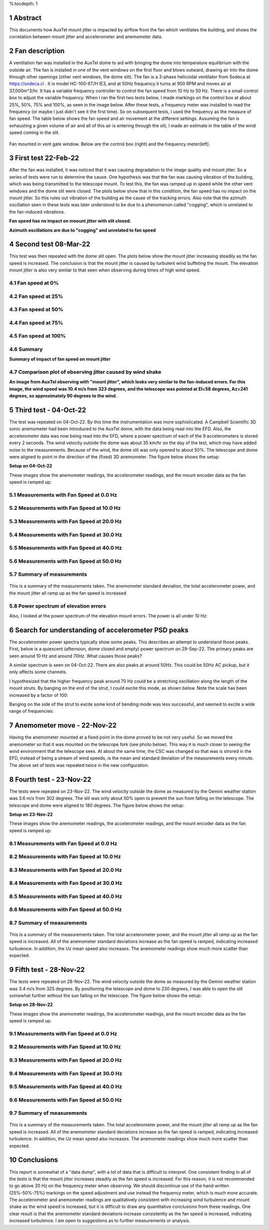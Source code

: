 %:tocdepth: 1

.. sectnum::

.. Metadata such as the title, authors, and description are set in metadata.yaml

.. TODO: Delete the note below before merging new content to the main branch.

.. |vspace| raw:: latex

   \vspace{5mm}

Abstract
=================================

This documents how AuxTel mount jitter is impacted by airflow from the fan which ventilates the building, and shows the correlation between mount jitter and accelerometer and anemometer data.

Fan description
=================================

A ventilation fan was installed in the AuxTel dome to aid with bringing the dome into temperature equilibrium with the outside air.  The fan is installed in one of the vent windows on the first floor and blows outward, drawing air into the dome through other openings (other vent windows, the dome slit).  The fan is a 3-phase helicoidal ventilator from Sodeca at https://sodeca.cl . It is model HC-100-6T/H IE3, and at 50Hz frequency it turns at 950 RPM and moves air at 37,000m^3/hr.  It has a variable frequency controller to control the fan speed from 10 Hz to 50 Hz.  There is a small control box to adjust the variable frequency.  When I ran the first two tests below, I made markings on the control box at about 25%, 50%, 75% and 100%, as seen in the image below.  After these tests, a frequency meter was installed to read the frequency (or maybe I just didn't see it the first time).  So on subsequent tests, I used the frequency as the measure of fan speed.  The table below shows the fan speed and air movement at the different settings.  Assuming the fan is exhausting a given volume of air and all of this air is entering through the slit, I made an estimate in the table of the wind speed coming in the slit.

.. figure:: ./_static/Fan.jpg
    :width: 60%
    :align: center 

Fan mounted in vent gate window.
Below are the control box (right) and the frequency meter(left).
	    
.. image:: ./_static/Control_box.jpg
	:width: 45%
	:align: right
		
.. image:: ./_static/Frequency_meter.jpg
	:width: 45%
	:align: left

.. image:: ./_static/Fan_table.png
	:width: 99%
	:align: center 


First test 22-Feb-22
==================================

After the fan was installed, it was noticed that it was causing degradation to the image quality and mount jitter.  So a series of tests were run to determine the cause.  One hypothesis was that the fan was causing vibration of the building, which was being transmitted to the telescope mount.  To test this, the fan was ramped up in speed while the other vent windows and the dome slit were closed.  The plots below show that in this condition, the fan speed has no impact on the mount jitter.  So this rules out vibration of the building as the cause of the tracking errors.  Also note that the azimuth oscillation seen in these tests was later understood to be due to a phenomenon called "cogging", which is unrelated to the fan-induced vibrations.

.. image:: ./_static/Mount_Errors_Fan_22Feb22.png

**Fan speed has no impact on moount jitter with slit closed.**

.. image:: ./_static/Mount_Errors_Fan_BlowUp_22Feb22.png

**Azimuth oscillations are due to "cogging" and unrelated to fan speed**

Second test 08-Mar-22
=================================

This test was then repeated with the dome slit open.  The plots below show the mount jitter increasing steadily as the fan speed is increased.  The conclusion is that the mount jitter is caused by turbulent wind buffeting the mount.  The elevation mount jitter is also very similar to that seen when observing during times of high wind speed.

Fan speed at 0%
-----------------------------------------------

.. image:: ./_static/Mount_Accel_Offset_2022030800021_08Mar22.png

Fan speed at 25%
-----------------------------------------------

.. image:: ./_static/Mount_Accel_Offset_2022030800024_08Mar22.png

Fan speed at 50%
-----------------------------------------------

.. image:: ./_static/Mount_Accel_Offset_2022030800025_08Mar22.png

Fan speed at 75%
-----------------------------------------------

.. image:: ./_static/Mount_Accel_Offset_2022030800026_08Mar22.png

Fan speed at 100%
-----------------------------------------------

.. image:: ./_static/Mount_Accel_Offset_2022030800027_08Mar22.png

Summary
-----------------------------------------------

.. image:: ./_static/Fan_Test_Summary_08Mar22.png

**Summary of impact of fan speed on mount jitter**

Comparison plot of observing jitter caused by wind shake
-----------------------------------------------------------------------

.. image:: ./_static/Mount_Torques_2022050300924.png

**An image from AuxTel observing with "mount jitter", which looks very similar to the fan-induced errors.  For this image, the wind speed was 10.4 m/s from 323 degrees, and the telescope was pointed at El=58 degrees, Az=241 degrees, so approximately 90 degrees to the wind.**

Third test - 04-Oct-22
=================================

The test was repeated on 04-Oct-22.  By this time the instrumentation was more sophisticated.  A Campbell Scientific 3D sonic anemometer had been introduced to the AuxTel dome, with the data being read into the EFD.  Also, the accelerometer data was now being read into the EFD, where a power spectrum of each of the 9 accelerometers is stored every 2 seconds.  The wind velocity outside the dome was about 35 km/hr on the day of the test, which may have added noise to the measurements.  Because of the wind, the dome slit was only opened to about 50%.  The telescope and dome were aligned to point in the direction of the (fixed) 3D anemometer.  The figure below shows the setup: 

		
.. image:: ./_static/Dome_Setup_04Oct22.jpg

**Setup on 04-Oct-22**


These images show the anemometer readings, the accelerometer readings, and the mount encoder data as the fan speed is ramped up:


Measurements with Fan Speed at 0.0 Hz
------------------------------------------------------

   .. image:: ./_static/Accel_PSD_Scaled_20221004T142700Z.png
	:width: 45%
	:align: right 

   .. image:: ./_static/Anemometer_3D_20221004T142700Z.png 
	:width: 45%
	:align: left
	   
   .. image:: ./_static/Mount_Tracking_20221004T142700Z.png
	:width: 45%
	:align: left

   .. image:: ./_static/SectionEnder.png

Measurements with Fan Speed at 10.0 Hz
-------------------------------------------------------

   .. image:: ./_static/Accel_PSD_Scaled_20221004T142900Z.png
	:width: 45%
	:align: right 

   .. image:: ./_static/Anemometer_3D_20221004T142900Z.png 
	:width: 45%
	:align: left
	   
   .. image:: ./_static/Mount_Tracking_20221004T142900Z.png
	:width: 45%
	:align: left

   .. image:: ./_static/SectionEnder.png

Measurements with Fan Speed at 20.0 Hz
--------------------------------------------------------

   .. image:: ./_static/Accel_PSD_Scaled_20221004T143100Z.png
	:width: 45%
	:align: right 

   .. image:: ./_static/Anemometer_3D_20221004T143100Z.png 
	:width: 45%
	:align: left
	   
   .. image:: ./_static/Mount_Tracking_20221004T143100Z.png
	:width: 45%
	:align: left

   .. image:: ./_static/SectionEnder.png

Measurements with Fan Speed at 30.0 Hz
-------------------------------------------------------

   .. image:: ./_static/Accel_PSD_Scaled_20221004T143300Z.png
	:width: 45%
	:align: right 

   .. image:: ./_static/Anemometer_3D_20221004T143300Z.png 
	:width: 45%
	:align: left
	   
   .. image:: ./_static/Mount_Tracking_20221004T143300Z.png
	:width: 45%
	:align: left

   .. image:: ./_static/SectionEnder.png

Measurements with Fan Speed at 40.0 Hz
------------------------------------------------------

   .. image:: ./_static/Accel_PSD_Scaled_20221004T143500Z.png
	:width: 45%
	:align: right 

   .. image:: ./_static/Anemometer_3D_20221004T143500Z.png 
	:width: 45%
	:align: left
	   
   .. image:: ./_static/Mount_Tracking_20221004T143500Z.png
	:width: 45%
	:align: left

   .. image:: ./_static/SectionEnder.png

Measurements with Fan Speed at 50.0 Hz
------------------------------------------------------

   .. image:: ./_static/Accel_PSD_Scaled_20221004T143700Z.png
	:width: 45%
	:align: right 

   .. image:: ./_static/Anemometer_3D_20221004T143700Z.png 
	:width: 45%
	:align: left
	   
   .. image:: ./_static/Mount_Tracking_20221004T143700Z.png
	:width: 45%
	:align: left

   .. image:: ./_static/SectionEnder.png

Summary of measurements
-----------------------------------------------

   .. image:: ./_static/Joint_Ane_Accel_Mount_Tests_04Oct22.png

This is a summary of the measurements taken.  The anemometer standard deviation, the total accelerometer power, and the mount jitter all ramp up as the fan speed is increased.

Power spectrum of elevation errors
-----------------------------------------------------------

Also, I looked at the power spectrum of the elevation mount errors.  The power is all under 10 Hz:

   .. image:: ./_static/Elevation_Error_Power_Spectrum_04Oct22.png
	   
Search for understanding of accelerometer PSD peaks
=======================================================================

The accelerometer power spectra typically show some peaks.  This describes an attempt to understand those peaks.  First, below is a quiescent (afternoon, dome closed and empty) power spectrum on 29-Sep-22.  The primary peaks are seen around 10 Hz and around 70Hz.  What causes those peaks?

.. image:: ./_static/Accel_PSD_Quiescent_20220929T133131Z.png

A similar spectrum is seen on 04-Oct-22.  There are also peaks at around 50Hz.  This could be 50Hz AC pickup, but it only affects some channels.

.. image:: ./_static/Accel_PSD_Quiescent_20221004T102455Z.png

I hypothesized that the higher frequency peak around 70 Hz could be a stretching  oscillation along the length of the mount struts.  By banging on the end of the strut, I could excite this mode, as shown below.  Note the scale has been increased by a factor of 100:

.. image:: ./_static/Accel_PSD_End_Bang_20221004T132608Z.png

Banging on the side of the strut to excite some kind of bending mode was less successful, and seemed to excite a wide range of frequencies:

.. image:: ./_static/Accel_PSD_Side_Bang_20221004T132454Z.png

Anemometer move - 22-Nov-22
=================================

Having the anemometer mounted at a fixed point in the dome proved to be not very useful.  So we moved the anemometer so that it was mounted on the telescope fork (see photo below). This way it is much closer to seeing the wind environment that the telescope sees.  At about the same time, the CSC was changed so that was is strored in the EFD, instead of being a stream of wind speeds, is the mean and standard deviation of the measurements every minute.  The above set of tests was repeated twice in the new configuration.

.. image:: ./_static/On_telescope_22Nov22.jpg


	   
Fourth test - 23-Nov-22
=================================

The tests were repeated on 23-Nov-22.  The wind velocity outside the dome as measured by the Gemini weather station was 3.6 m/s from 302 degrees.  The slit was only about 50% open to prevent the sun from falling on the telescope.  The telescope and dome were aligned to 180 degrees.  The figure below shows the setup: 

		
.. image:: ./_static/Dome_Setup_23Nov22.jpg

**Setup on 23-Nov-22**


These images show the anemometer readings, the accelerometer readings, and the mount encoder data as the fan speed is ramped up:


Measurements with Fan Speed at 0.0 Hz
------------------------------------------------------

   .. image:: ./_static/Accel_Anemom_Mount_2022112300018.png

Measurements with Fan Speed at 10.0 Hz
------------------------------------------------------

   .. image:: ./_static/Accel_Anemom_Mount_2022112300023.png

Measurements with Fan Speed at 20.0 Hz
------------------------------------------------------

   .. image:: ./_static/Accel_Anemom_Mount_2022112300028.png

Measurements with Fan Speed at 30.0 Hz
------------------------------------------------------

   .. image:: ./_static/Accel_Anemom_Mount_2022112300033.png

Measurements with Fan Speed at 40.0 Hz
------------------------------------------------------

   .. image:: ./_static/Accel_Anemom_Mount_2022112300038.png

Measurements with Fan Speed at 50.0 Hz
------------------------------------------------------

   .. image:: ./_static/Accel_Anemom_Mount_2022112300043.png


Summary of measurements
-----------------------------------------------

   .. image:: ./_static/Anemom_vs_Fan_Speed_23Nov22.png
	      
   .. image:: ./_static/Joint_Ane_Accel_Mount_Tests_23Nov22.png

This is a summary of the measurements taken.  The total accelerometer power, and the mount jitter all ramp up as the fan speed is increased. All of the anemometer standard deviations increase as the fan speed is ramped, indicating increased turbulence.  In addition, the Uz mean speed also increases.  The anemometer readings show much more scatter than expected.

Fifth test - 28-Nov-22
=================================

The tests were repeated on 28-Nov-22.  The wind velocity outside the dome as measured by the Gemini weather station was 3.4 m/s from 325 degrees.  By positioning the telescope and dome to 230 degrees, I was able to open the slit somewhat further without the sun falling on the telescope.  The figure below shows the setup: 

		
.. image:: ./_static/Dome_Setup_28Nov22.jpg

**Setup on 28-Nov-22**


These images show the anemometer readings, the accelerometer readings, and the mount encoder data as the fan speed is ramped up:


Measurements with Fan Speed at 0.0 Hz
------------------------------------------------------

   .. image:: ./_static/Accel_Anemom_Mount_2022112800003.png

Measurements with Fan Speed at 10.0 Hz
------------------------------------------------------

   .. image:: ./_static/Accel_Anemom_Mount_2022112800008.png

Measurements with Fan Speed at 20.0 Hz
------------------------------------------------------

   .. image:: ./_static/Accel_Anemom_Mount_2022112800013.png

Measurements with Fan Speed at 30.0 Hz
------------------------------------------------------

   .. image:: ./_static/Accel_Anemom_Mount_2022112800018.png

Measurements with Fan Speed at 40.0 Hz
------------------------------------------------------

   .. image:: ./_static/Accel_Anemom_Mount_2022112800023.png

Measurements with Fan Speed at 50.0 Hz
------------------------------------------------------

   .. image:: ./_static/Accel_Anemom_Mount_2022112800028.png


Summary of measurements
-----------------------------------------------

   .. image:: ./_static/Anemom_vs_Fan_Speed_28Nov22.png
	      
   .. image:: ./_static/Joint_Ane_Accel_Mount_Tests_28Nov22.png

This is a summary of the measurements taken.  The total accelerometer power, and the mount jitter all ramp up as the fan speed is increased. All of the anemometer standard deviations increase as the fan speed is ramped, indicating increased turbulence.  In addition, the Uz mean speed also increases.  The anemometer readings show much more scatter than expected.


Conclusions
=================================

This report is somewhat of a "data dump", with a lot of data that is difficult to interpret.  One consistent finding in all of the tests is that the mount jitter increases steadily as the fan speed is increased.  For this reason, it is not recommended to go above 20 Hz on the frequency meter when observing.  We should discontinue use of the hand written (25%-50%-75%) markings on the speed adjustment and use instead the frequency meter, which is much more accurate.  The accelerometer and anemometer readings are qualitatively consistent with increasing wind turbulence and mount shake as the wind speed is increased, but it is difficult to draw any quantitative conclusions from these readings. One clear result is that the anemometer standard deviations increase consistently as the fan speed is increased, indicating increased turbulence.  I am open to suggestions as to further measurements or analysis.


..    :style: lsst_aa
